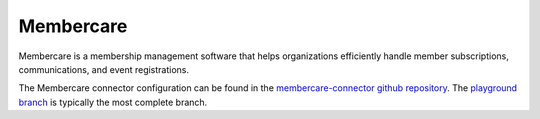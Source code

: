 .. _membercare_connector:

==========
Membercare
==========

Membercare is a membership management software that helps organizations efficiently handle member subscriptions, communications, and event registrations.

The Membercare connector configuration can be found in the  `membercare-connector github repository <https://github.com/sesam-io/membercare-connector>`_. The `playground branch <https://github.com/sesam-io/membercare-connector/tree/playground>`_ is typically the most complete branch.